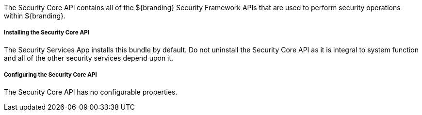 :title: Security Core API
:type: subSecurityFramework
:status: published
:parent: Security Core
:order: 00
:summary: Security Core API.

The Security Core API contains all of the ${branding} Security Framework APIs that are used to perform security operations within ${branding}.

===== Installing the Security Core API

The Security Services App installs this bundle by default.
Do not uninstall the Security Core API as it is integral to system function and all of the other security services depend upon it.

===== Configuring the Security Core API

The Security Core API has no configurable properties.

